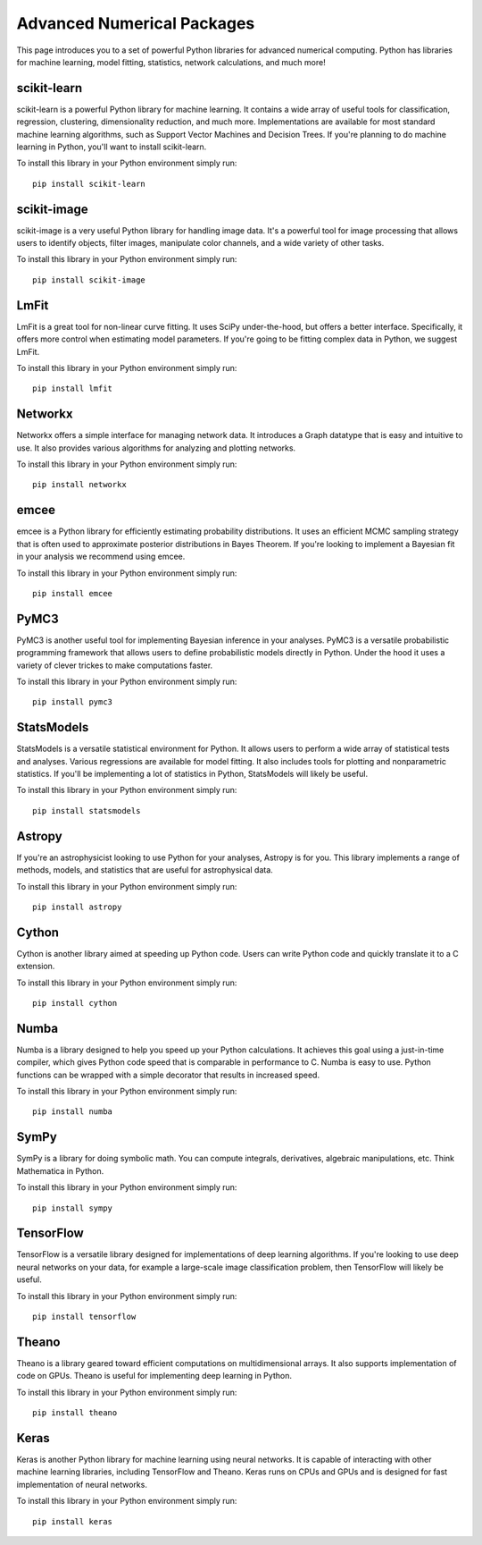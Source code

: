 Advanced Numerical Packages
===========================

This page introduces you to a set of powerful Python libraries for advanced numerical computing. Python has libraries for machine learning, model fitting, statistics, network calculations, and much more!

scikit-learn
------------

scikit-learn is a powerful Python library for machine learning. It contains a wide array of useful tools for classification, regression, clustering, dimensionality reduction, and much more. Implementations are available for most standard machine learning algorithms, such as Support Vector Machines and Decision Trees. If you're planning to do machine learning in Python, you'll want to install scikit-learn.

To install this library in your Python environment simply run:
::

    pip install scikit-learn

scikit-image
------------

scikit-image is a very useful Python library for handling image data. It's a powerful tool for image processing that allows users to identify objects, filter images, manipulate color channels, and a wide variety of other tasks.

To install this library in your Python environment simply run:
::

    pip install scikit-image


LmFit
-----

LmFit is a great tool for non-linear curve fitting. It uses SciPy under-the-hood, but offers a better interface. Specifically, it offers more control when estimating model parameters. If you're going to be fitting complex data in Python, we suggest LmFit.

To install this library in your Python environment simply run:
::

    pip install lmfit

Networkx
--------

Networkx offers a simple interface for managing network data. It introduces a Graph datatype that is easy and intuitive to use. It also provides various algorithms for analyzing and plotting networks.

To install this library in your Python environment simply run:
::

    pip install networkx

emcee
-----

emcee is a Python library for efficiently estimating probability distributions. It uses an efficient MCMC sampling strategy that is often used to approximate posterior distributions in Bayes Theorem. If you're looking to implement a Bayesian fit in your analysis we recommend using emcee.

To install this library in your Python environment simply run:
::

    pip install emcee

PyMC3
----

PyMC3 is another useful tool for implementing Bayesian inference in your analyses. PyMC3 is a versatile probabilistic programming framework that allows users to define probabilistic models directly in Python. Under the hood it uses a variety of clever trickes to make computations faster.

To install this library in your Python environment simply run:
::

    pip install pymc3

StatsModels
-----------

StatsModels is a versatile statistical environment for Python. It allows users to perform a wide array of statistical tests and analyses. Various regressions are available for model fitting. It also includes tools for plotting and nonparametric statistics. If you'll be implementing a lot of statistics in Python, StatsModels will likely be useful.

To install this library in your Python environment simply run:
::

    pip install statsmodels

Astropy
-------

If you're an astrophysicist looking to use Python for your analyses, Astropy is for you. This library implements a range of methods, models, and statistics that are useful for astrophysical data.

To install this library in your Python environment simply run:
::

    pip install astropy

Cython
------

Cython is another library aimed at speeding up Python code. Users can write Python code and quickly translate it to a C extension.

To install this library in your Python environment simply run:
::

    pip install cython

Numba
-----

Numba is a library designed to help you speed up your Python calculations. It achieves this goal using a just-in-time compiler, which gives Python code speed that is comparable in performance to C. Numba is easy to use. Python functions can be wrapped with a simple decorator that results in increased speed.

To install this library in your Python environment simply run:
::

    pip install numba


SymPy
-----

SymPy is a library for doing symbolic math. You can compute integrals, derivatives, algebraic manipulations, etc. Think Mathematica in Python.

To install this library in your Python environment simply run:
::

    pip install sympy

TensorFlow
----------

TensorFlow is a versatile library designed for implementations of deep learning algorithms. If you're looking to use deep neural networks on your data, for example a large-scale image classification problem, then TensorFlow will likely be useful.

To install this library in your Python environment simply run:
::

    pip install tensorflow

Theano
----------

Theano is a library geared toward efficient computations on multidimensional arrays. It also supports implementation of code on GPUs. Theano is useful for implementing deep learning in Python.

To install this library in your Python environment simply run:
::

    pip install theano

Keras
----------

Keras is another Python library for machine learning using neural networks. It is capable of interacting with other machine learning libraries, including TensorFlow and Theano. Keras runs on CPUs and GPUs and is designed for fast implementation of neural networks.

To install this library in your Python environment simply run:
::

    pip install keras
